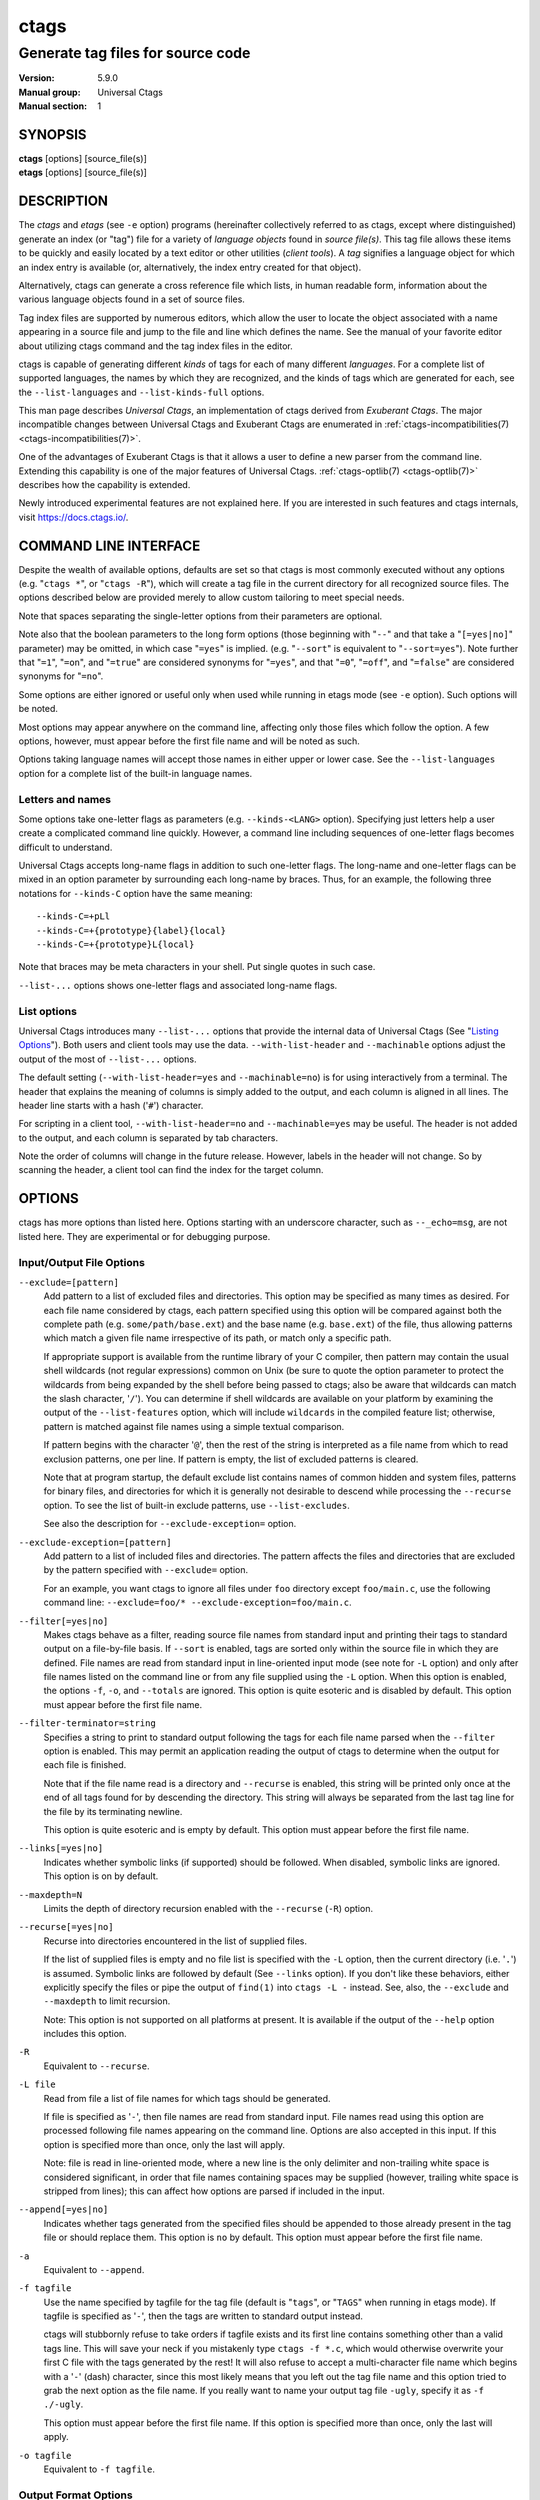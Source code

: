 .. _ctags(1):

==============================================================
ctags
==============================================================
--------------------------------------------------------------
Generate tag files for source code
--------------------------------------------------------------
:Version: 5.9.0
:Manual group: Universal Ctags
:Manual section: 1

SYNOPSIS
--------
|	**ctags** [options] [source_file(s)]
|	**etags** [options] [source_file(s)]


DESCRIPTION
-----------

The *ctags* and *etags* (see ``-e`` option) programs
(hereinafter collectively referred to as ctags,
except where distinguished) generate an index (or "tag") file for a
variety of *language objects* found in *source file(s)*. This tag file allows
these items to be quickly and easily located by a text editor or other
utilities (*client tools*). A *tag* signifies a language object for which an index entry is
available (or, alternatively, the index entry created for that object).

Alternatively, ctags can generate a cross reference
file which lists, in human readable form, information about the various
language objects found in a set of source files.

Tag index files are supported by numerous editors, which allow the user to
locate the object associated with a name appearing in a source file and
jump to the file and line which defines the name. See the manual of your
favorite editor about utilizing ctags command and
the tag index files in the editor.

ctags is capable of generating different *kinds* of tags
for each of many different *languages*. For a complete list of supported
languages, the names by which they are recognized, and the kinds of tags
which are generated for each, see the ``--list-languages`` and ``--list-kinds-full``
options.

This man page describes *Universal Ctags*, an implementation of ctags
derived from *Exuberant Ctags*. The major incompatible changes between
Universal Ctags and Exuberant Ctags are enumerated in
:ref:`ctags-incompatibilities(7) <ctags-incompatibilities(7)>`.

One of the advantages of Exuberant Ctags is that it allows a user to
define a new parser from the command line. Extending this capability is one
of the major features of Universal Ctags. :ref:`ctags-optlib(7) <ctags-optlib(7)>`
describes how the capability is extended.

Newly introduced experimental features are not explained here. If you
are interested in such features and ctags internals,
visit https://docs.ctags.io/.


COMMAND LINE INTERFACE
----------------------

Despite the wealth of available options, defaults are set so that
ctags is most commonly executed without any options (e.g.
"``ctags *``", or "``ctags -R``"), which will
create a tag file in the current directory for all recognized source
files. The options described below are provided merely to allow custom
tailoring to meet special needs.

Note that spaces separating the single-letter options from their parameters
are optional.

Note also that the boolean parameters to the long form options (those
beginning with "``--``" and that take a "``[=yes|no]``" parameter) may be omitted,
in which case "``=yes``" is implied. (e.g. "``--sort``" is equivalent to "``--sort=yes``").
Note further that "``=1``", "``=on``", and "``=true``" are considered synonyms for "``=yes``",
and that "``=0``", "``=off``", and "``=false``" are considered synonyms for "``=no``".

Some options are either ignored or useful only when used while running in
etags mode (see ``-e`` option). Such options will be noted.

Most options may appear anywhere on the command line, affecting only those
files which follow the option. A few options, however, must appear
before the first file name and will be noted as such.

Options taking language names will accept those names in either upper or
lower case. See the ``--list-languages`` option for a complete list of the
built-in language names.


Letters and names
~~~~~~~~~~~~~~~~~

Some options take one-letter flags as parameters (e.g. ``--kinds-<LANG>`` option).
Specifying just letters help a user create a complicated command line
quickly.  However, a command line including sequences of one-letter flags
becomes difficult to understand.

Universal Ctags accepts long-name flags in
addition to such one-letter flags. The long-name and one-letter flags can be mixed in an
option parameter by surrounding each long-name by braces. Thus, for an
example, the following three notations for ``--kinds-C`` option have
the same meaning::

	--kinds-C=+pLl
	--kinds-C=+{prototype}{label}{local}
	--kinds-C=+{prototype}L{local}

Note that braces may be meta characters in your shell. Put
single quotes in such case.

``--list-...`` options shows one-letter flags and associated long-name flags.


List options
~~~~~~~~~~~~

Universal Ctags introduces many ``--list-...`` options that provide
the internal data of Universal Ctags (See "`Listing Options`_"). Both users and client tools may
use the data. ``--with-list-header`` and ``--machinable`` options
adjust the output of the most of ``--list-...`` options.

The default setting (``--with-list-header=yes`` and ``--machinable=no``)
is for using interactively from a terminal. The header that explains
the meaning of columns is simply added to the output, and each column is
aligned in all lines. The header line starts with a hash ('``#``') character.

For scripting in a client tool, ``--with-list-header=no`` and
``--machinable=yes`` may be useful. The header is not added to the
output, and each column is separated by tab characters.

Note the order of columns will change in the future release.
However, labels in the header will not change. So by scanning
the header, a client tool can find the index for the target
column.

.. options that should be explained and revised here
   ``--list-features``    (done)
   ``--machinable``       (done)
   ``--with-list-header`` (done)


OPTIONS
------------
ctags has more options than listed here.
Options starting with an underscore character, such as ``--_echo=msg``,
are not listed here. They are experimental or for debugging purpose.

.. _option_input_output_file:

Input/Output File Options
~~~~~~~~~~~~~~~~~~~~~~~~~~~~~~~~~
``--exclude=[pattern]``
	Add pattern to a list of excluded files and directories. This option may
	be specified as many times as desired. For each file name considered
	by ctags, each pattern specified using this option
	will be compared against both the complete path (e.g.
	``some/path/base.ext``) and the base name (e.g. ``base.ext``) of the file, thus
	allowing patterns which match a given file name irrespective of its
	path, or match only a specific path.

	If appropriate support is available
	from the runtime library of your C compiler, then pattern may
	contain the usual shell wildcards (not regular expressions) common on
	Unix (be sure to quote the option parameter to protect the wildcards from
	being expanded by the shell before being passed to ctags;
	also be aware that wildcards can match the slash character, '``/``').
	You can determine if shell wildcards are available on your platform by
	examining the output of the ``--list-features`` option, which will include
	``wildcards`` in the compiled feature list; otherwise, pattern is matched
	against file names using a simple textual comparison.

	If pattern begins with the character '``@``', then the rest of the string
	is interpreted as a file name from which to read exclusion patterns,
	one per line. If pattern is empty, the list of excluded patterns is
	cleared.

	Note that at program startup, the default exclude list contains names of
	common hidden and system files, patterns for binary files, and directories
	for which it is generally not desirable to descend while processing the
	``--recurse`` option. To see the list of built-in exclude patterns, use
	``--list-excludes``.

	See also the description for ``--exclude-exception=`` option.

``--exclude-exception=[pattern]``
	Add pattern to a list of included files and directories. The pattern
	affects the files and directories that are excluded by the pattern
	specified with ``--exclude=`` option.

	For an example, you want ctags to ignore all files
	under ``foo`` directory except ``foo/main.c``, use the following command
	line: ``--exclude=foo/* --exclude-exception=foo/main.c``.

``--filter[=yes|no]``
	Makes ctags behave as a filter, reading source
	file names from standard input and printing their tags to standard
	output on a file-by-file basis. If ``--sort`` is enabled, tags are sorted
	only within the source file in which they are defined. File names are
	read from standard input in line-oriented input mode (see note for ``-L``
	option) and only after file names listed on the command line or from
	any file supplied using the ``-L`` option. When this option is enabled,
	the options ``-f``, ``-o``, and ``--totals`` are ignored. This option is quite
	esoteric and is disabled by default. This option must appear before
	the first file name.

``--filter-terminator=string``
	Specifies a string to print to standard output following the tags for
	each file name parsed when the ``--filter`` option is enabled. This may
	permit an application reading the output of ctags
	to determine when the output for each file is finished.

	Note that if the
	file name read is a directory and ``--recurse`` is enabled, this string will
	be printed only once at the end of all tags found for by descending
	the directory. This string will always be separated from the last tag
	line for the file by its terminating newline.

	This option is quite
	esoteric and is empty by default. This option must appear before
	the first file name.

``--links[=yes|no]``
	Indicates whether symbolic links (if supported) should be followed.
	When disabled, symbolic links are ignored. This option is on by default.

``--maxdepth=N``
	Limits the depth of directory recursion enabled with the ``--recurse``
	(``-R``) option.

``--recurse[=yes|no]``
	Recurse into directories encountered in the list of supplied files.

	If the list of supplied files is empty and no file list is specified with
	the ``-L`` option, then the current directory (i.e. '``.``') is assumed.
	Symbolic links are followed by default (See ``--links`` option). If you don't like these behaviors, either
	explicitly specify the files or pipe the output of ``find(1)`` into
	``ctags -L -`` instead. See, also, the ``--exclude`` and
	``--maxdepth`` to limit recursion.

	Note: This option is not supported on
	all platforms at present. It is available if the output of the ``--help``
	option includes this option.

.. TODO(code): --list-features option should support this.

``-R``
	Equivalent to ``--recurse``.

``-L file``
	Read from file a list of file names for which tags should be generated.

	If file is specified as '``-``', then file names are read from standard
	input. File names read using this option are processed following file
	names appearing on the command line. Options are also accepted in this
	input. If this option is specified more than once, only the last will
	apply.

	Note: file is read in line-oriented mode, where a new line is
	the only delimiter and non-trailing white space is considered significant,
	in order that file names containing spaces may be supplied
	(however, trailing white space is stripped from lines); this can affect
	how options are parsed if included in the input.

``--append[=yes|no]``
	Indicates whether tags generated from the specified files should be
	appended to those already present in the tag file or should replace them.
	This option is ``no`` by default. This option must appear before the
	first file name.

``-a``
	Equivalent to ``--append``.

``-f tagfile``
	Use the name specified by tagfile for the tag file (default is "``tags``",
	or "``TAGS``" when running in etags mode). If tagfile is specified as '``-``',
	then the tags are written to standard output instead.

	ctags
	will stubbornly refuse to take orders if tagfile exists and
	its first line contains something other than a valid tags line. This
	will save your neck if you mistakenly type ``ctags -f
	*.c``, which would otherwise overwrite your first C file with the tags
	generated by the rest! It will also refuse to accept a multi-character
	file name which begins with a '``-``' (dash) character, since this most
	likely means that you left out the tag file name and this option tried to
	grab the next option as the file name. If you really want to name your
	output tag file ``-ugly``, specify it as ``-f ./-ugly``.

	This option must
	appear before the first file name. If this option is specified more
	than once, only the last will apply.

``-o tagfile``
	Equivalent to ``-f tagfile``.

.. _option_output_format:

Output Format Options
~~~~~~~~~~~~~~~~~~~~~~~~~~~~~~~~~
``--format=level``
	Change the format of the output tag file. Currently the only valid
	values for level are 1 or 2. Level 1 specifies the original tag file
	format and level 2 specifies a new extended format containing extension
	fields (but in a manner which retains backward-compatibility with
	original ``vi(1)`` implementations). The default level is 2. This option
	must appear before the first file name. [Ignored in etags mode]

``--output-format=u-ctags|e-ctags|etags|xref|json``
	Specify the output format. The default is ``u-ctags``.
	See :ref:`tags(5) <tags(5)>` for ``u-ctags`` and ``e-ctags``.
	See ``-e`` for ``etags``, and ``-x`` for ``xref``.
	``json`` is experimental format, and available only if
	the ctags executable is built with ``libjansson``.
	This option must appear before the first file name.

.. TODO: convert output-json.rst to ctags-json-output.1.rst (ctags-json-output(1)).
   and add a link to it here.

``-e``
	Same as ``--output-format=etags``.
	Enable etags mode, which will create a tag file for use with the Emacs
	editor. Alternatively, if ctags is invoked by a
	name containing the string "etags" (either by renaming,
	or creating a link to, the executable), etags mode will be enabled.
	This option must appear before the first file name.

``-x``
	Same as ``--output-format=xref``.
	Print a tabular, human-readable cross reference (xref) file to standard
	output instead of generating a tag file. The information contained in
	the output includes: the tag name; the kind of tag; the line number,
	file name, and source line (with extra white space condensed) of the
	file which defines the tag. No tag file is written and all options
	affecting tag file output will be ignored.

	Example applications for this
	feature are generating a listing of all functions located in a source
	file (e.g. ``ctags -x --kinds-c=f file``), or generating
	a list of all externally visible global variables located in a source
	file (e.g. ``ctags -x --kinds-c=v --extras=-F file``).
	This option must appear before the first file name.

``--sort[=yes|no|foldcase]``
	Indicates whether the tag file should be sorted on the tag name
	(default is yes). Note that the original ``vi(1)`` required sorted tags.
	The foldcase value specifies case insensitive (or case-folded) sorting.
	Fast binary searches of tag files sorted with case-folding will require
	special support from tools using tag files, such as that found in the
	ctags readtags library, or Vim version 6.2 or higher
	(using ``set ignorecase``). This option must appear before the first file
	name. [Ignored in etags mode]

``-u``
	Equivalent to ``--sort=no`` (i.e. "unsorted").

``--etags-include=file``
	Include a reference to file in the tag file. This option may be specified
	as many times as desired. This supports Emacs' capability to use a
	tag file which "includes" other tag files. [Available only in etags mode]

``--input-encoding=encoding``
	Specifies the encoding of the input files.
	If this option is specified, Universal Ctags converts the input from this
	encoding to the encoding specified by ``--output-encoding=encoding``.

``--input-encoding-<LANG>=encoding``
	Specifies a specific input encoding for *<LANG>*. It overrides the global
	default value given with ``--input-encoding``.

``--output-encoding=encoding``
	Specifies the encoding of the tags file.
	Universal Ctags converts the encoding of input files from the encoding
	specified by ``--input-encoding=encoding`` to this encoding.

	In addition ``encoding`` is specified at the top the tags file as the
	value for the ``TAG_FILE_ENCODING`` pseudo-tag. The default value of
	``encoding`` is ``UTF-8``.

.. _option_lang_mapping:

Language Selection and Mapping Options
~~~~~~~~~~~~~~~~~~~~~~~~~~~~~~~~~~~~~~
``--language-force=language|auto``
	By default, ctags automatically selects the language
	of a source file, ignoring those files whose language cannot be
	determined (see "`Determining file language`_"). This option forces the specified
	*language* (case-insensitive; either built-in or user-defined) to be used
	for every supplied file instead of automatically selecting the language
	based upon its extension. In addition, the special value ``auto`` indicates
	that the language should be automatically selected (which effectively
	disables this option).

``--languages=[+|-]list|all``
	Specifies the languages for which tag generation is enabled, with *list*
	containing a comma-separated list of language names (case-insensitive;
	either built-in or user-defined). If the first language of *list* is not
	preceded by either a '``+``' or '``-``', the current list (the current settings
	of enabled/disabled languages managed in ctags internally)
	will be cleared before adding or removing the languages in *list*. Until a '``-``' is
	encountered, each language in the *list* will be added to the current list.
	As either the '``+``' or '``-``' is encountered in the *list*, the languages
	following it are added or removed from the current list, respectively.
	Thus, it becomes simple to replace the current list with a new one, or
	to add or remove languages from the current list.

	The actual list of
	files for which tags will be generated depends upon the language
	extension mapping in effect (see the ``--langmap`` option). Note that the most of all
	languages, including user-defined languages, are enabled unless explicitly
	disabled using this option. Language names included in list may be any
	built-in language or one previously defined with ``--langdef``. The default
	is ``all``, which is also accepted as a valid argument. See the
	``--list-languages`` option for a list of the all (built-in and user-defined)
	language names.

	Note ``--languages=`` option works cumulative way; the option can be
	specified with different arguments multiple times in a command line.

``--alias-<LANG>=[+|-]aliasPattern``
	Adds ('``+``') or removes ('``-``') an alias pattern to a language specified
	with *<LANG>*. ctags refers to the alias pattern in
	"`Determining file language`_" stage.

	The parameter ``aliasPattern`` is not a list. Use this option multiple
	times in a command line to add or remove multiple alias
	patterns.

	To restore the default language aliases, specify ``default`` as the
	parameter aliasPattern. Using ``all`` for *<LANG>* has meaning in
	following two cases:

	``--alias-all=``
		This clears aliases setting of all languages.

	``--alias-all=default``
		This restores the default languages aliases for all languages.

``--guess-language-eagerly``
	Looks into the file contents for heuristically guessing the proper language parser.
	See "`Determining file language`_".

``-G``
	Equivalent to ``--guess-language-eagerly``.

``--langmap=map[,map[...]]``
	Controls how file names are mapped to languages (see the ``--list-maps``
	option). Each comma-separated *map* consists of the language name (either
	a built-in or user-defined language), a colon, and a list of *file
	extensions* and/or *file name patterns*. A file extension is specified by
	preceding the extension with a period (e.g. ``.c``). A file name pattern
	is specified by enclosing the pattern in parentheses (e.g.
	``([Mm]akefile)``).

	If appropriate support is available from the runtime
	library of your C compiler, then the file name pattern may contain the usual
	shell wildcards common on Unix (be sure to quote the option parameter to
	protect the wildcards from being expanded by the shell before being
	passed to ctags). You can determine if shell wildcards
	are available on your platform by examining the output of the
	``--list-features`` option, which will include ``wildcards`` in the compiled
	feature list; otherwise, the file name patterns are matched against
	file names using a simple textual comparison.

	When mapping a file extension with ``--langmap`` option,
	it will first be unmapped from any other languages. (``--map-<LANG>``
	option provides more fine-grained control.)

	If the first character in a map is a plus sign ('``+``'), then the extensions and
	file name patterns in that map will be appended to the current map
	for that language; otherwise, the map will replace the current map.
	For example, to specify that only files with extensions of ``.c`` and ``.x`` are
	to be treated as C language files, use ``--langmap=c:.c.x``; to also add
	files with extensions of ``.j`` as Java language files, specify
	``--langmap=c:.c.x,java:+.j``. To map makefiles (e.g. files named either
	``Makefile``, ``makefile``, or having the extension ``.mak``) to a language
	called ``make``, specify ``--langmap=make:([Mm]akefile).mak``. To map files
	having no extension, specify a period not followed by a non-period
	character (e.g. '``.``', ``..x``, ``.x.``).

	To clear the mapping for a
	particular language (thus inhibiting automatic generation of tags for
	that language), specify an empty extension list (e.g. ``--langmap=fortran:``).
	To restore the default language mappings for a particular language,
	supply the keyword ``default`` for the mapping. To specify restore the
	default language mappings for all languages, specify ``--langmap=default``.

	Note that file name patterns are tested before file extensions when inferring
	the language of a file. This order of Universal Ctags is different from
	Exuberant Ctags. See :ref:`ctags-incompatibilities(7) <ctags-incompatibilities(7)>` for the background of
	this incompatible change.

``--map-<LANG>=[+|-]extension|pattern``
	This option provides the way to control mapping(s) of file names to
	languages in a more fine-grained way than ``--langmap`` option.

	In ctags, more than one language can map to a
	file name pattern or file extension (*N:1 map*). Alternatively,
	``--langmap`` option handle only *1:1 map*, only one language
	mapping to one file name pattern or file extension.  A typical N:1
	map is seen in C++ and ObjectiveC language; both languages have
	a map to ``.h`` as a file extension.

	A file extension is specified by preceding the extension with a period (e.g. ``.c``).
	A file name pattern is specified by enclosing the pattern in parentheses (e.g.
	``([Mm]akefile)``). A prefixed plus ('``+``') sign is for adding, and
	minus ('``-``') is for removing. No prefix means replacing the map of *<LANG>*.

	Unlike ``--langmap``, *extension* (or *pattern*) is not a list.
	``--map-<LANG>`` takes one *extension* (or *pattern*). However,
	the option can be specified with different arguments multiple times
	in a command line.

.. _option_tags_file_contents:

Tags File Contents Options
~~~~~~~~~~~~~~~~~~~~~~~~~~~~~~~~~
See "`TAG ENTRIES`_" about fields, kinds, roles, and extras.

``--excmd=type``
	Determines the type of ``EX`` command used to locate tags in the source
	file. [Ignored in etags mode]

	The valid values for *type* (either the entire word or the first letter
	is accepted) are:

	``number``
		Use only line numbers in the tag file for locating tags. This has
		four advantages:

		1.	Significantly reduces the size of the resulting tag file.
		2.	Eliminates failures to find tags because the line defining the
			tag has changed, causing the pattern match to fail (note that
			some editors, such as ``vim``, are able to recover in many such
			instances).
		3.	Eliminates finding identical matching, but incorrect, source
			lines (see "`BUGS`_").
		4.	Retains separate entries in the tag file for lines which are
			identical in content. In pattern mode, duplicate entries are
			dropped because the search patterns they generate are identical,
			making the duplicate entries useless.

		However, this option has one significant drawback: changes to the
		source files can cause the line numbers recorded in the tag file
		to no longer correspond to the lines in the source file, causing
		jumps to some tags to miss the target definition by one or more
		lines. Basically, this option is best used when the source code
		to which it is applied is not subject to change. Selecting this
		option type causes the following options to be ignored: ``-B``, ``-F``.

		``number`` type is ignored in Xref and JSON output formats. Use
		``--_xformat="...%n"`` for Xref output format, or ``--fields=+n-P`` for
		JSON output format.

		.. NOTE: #2792

	``pattern``
		Use only search patterns for all tags, rather than the line numbers
		usually used for macro definitions. This has the advantage of
		not referencing obsolete line numbers when lines have been added or
		removed since the tag file was generated.

	``mixed``
		In this mode, patterns are generally used with a few exceptions.
		For C, line numbers are used for macro definition tags. For Fortran, line numbers
		are used for common blocks because their corresponding source lines
		are generally identical, making pattern searches useless
		for finding all matches.

		This was the default format generated by the original ctags and is,
		therefore, retained as the default for this option.

	``combine``
		Concatenate the line number and pattern with a semicolon in between.

``-n``
	Equivalent to ``--excmd=number``.

``-N``
	Equivalent to ``--excmd=pattern``.

``--extras=[+|-]flags|*``
	Specifies whether to include extra tag entries for certain kinds of
	information. See also "`Extras`_" subsection to know what are extras.

	The parameter flags is a set of one-letter flags (and/or long-name flags), each
	representing one kind of extra tag entry to include in the tag file.
	If flags is preceded by either the '``+``' or '``-``' character, the effect of
	each flag is added to, or removed from, those currently enabled;
	otherwise the flags replace any current settings. All entries are
	included  if '``*``' is given.

	This ``--extras=`` option is for controlling extras common in all
	languages (or language-independent extras).  Universal Ctags also
	supports language-specific extras. (See "`Language-specific fields and
	extras`_" about the concept). Use ``--extras-<LANG>=`` option for
	controlling them.

``--extras-<LANG>=[+|-]flags|*``
	Specifies whether to include extra tag entries for certain kinds of
	information for language *<LANG>*. Universal Ctags
	introduces language-specific extras. See "`Language-specific fields and
	extras`_" about the concept. This option is for controlling them.

	Specifies ``all`` as *<LANG>* to apply the parameter flags to all
	languages; all extras are enabled with specifying '``*``' as the
	parameter flags. If specifying nothing as the parameter flags
	(``--extras-all=``), all extras are disabled. These two combinations
	are useful for testing.

	Check the output of the ``--list-extras=<LANG>`` option for the
	extras of specific language *<LANG>*.

``--extra=[+|-]flags|*``
	Equivalent to ``--extras=[+|-]flags|*``, which was introduced to
	make the option naming convention align to the other options
	like ``--kinds-<LANG>=`` and ``--fields=``.

	This option is kept for backward-compatibility with Exuberant Ctags.

``--fields=[+|-]flags|*``
	Specifies which available extension fields are to be included in
	the tag entries (see "`TAG FILE FORMAT`_" section, and "`Extension fields`_"
	subsection, for more information).

	The parameter ``flags`` is a set of one-letter or long-name flags,
	each representing one type of extension field to include.
	Each flag or group of flags may be preceded by either '``+``' to add it
	to the default set, or '``-``' to exclude it. In the absence of any
	preceding '``+``' or '``-``' sign, only those fields explicitly listed in flags
	will be included in the output (i.e. overriding the default set). All
	fields are included if '``*``' is given. This option is ignored if the
	option ``--format=1`` (legacy tag file format) has been specified.

	This ``--fields=`` option is for controlling fields common in all
	languages (or language-independent fields).  Universal Ctags also
	supports language-specific fields. (See "`Language-specific fields and
	extras`_" about the concept). Use ``--fields-<LANG>=`` option for
	controlling them.

	.. TODO: Confirm the description above is correct.

``--fields-<LANG>=[+|-]flags|*``
	Specifies which language-specific fields are to be included in
	the entries of the tag file. Universal Ctags
	supports language-specific fields. (See "`Language-specific fields and
	extras`_" about the concept). This option is for controlling them.

	Specify ``all`` as *<LANG>* to apply the parameter ``flags`` to all
	languages; all fields are enabled with specifying '``*``' as the
	parameter flags. If specifying nothing as the parameter ``flags``
	(i.e. ``--fields-all=``), all fields are disabled. These two combinations
	are useful for testing.

``--kinds-<LANG>=[+|-]kinds|*``
	Specifies a list of language-specific kinds of tags (or kinds) to
	include in the output file for a particular language, where *<LANG>* is
	case-insensitive and is one of the built-in language names (see the
	``--list-languages`` option for a complete list). The parameter ``kinds`` is a group
	of one-letter or long-name flags designating kinds of tags (particular to the language)
	to either include or exclude from the output. The specific sets of
	flags recognized for each language, their meanings and defaults may be
	list using the ``--list-kinds-full`` option. Each letter or group of letters
	may be preceded by either '``+``' to add it to, or '``-``' to remove it from,
	the default set. In the absence of any preceding '``+``' or '``-``' sign, only
	those kinds explicitly listed in kinds will be included in the output
	(i.e. overriding the default for the specified language).

	Specify '``*``' as the parameter to include all kinds implemented
	in *<LANG>* in the output. Furthermore if ``all`` is given as *<LANG>*,
	specification of the parameter ``kinds`` affects all languages defined
	in ctags. Giving ``all`` makes sense only when '``*``' or
	'``F``' is given as the parameter ``kinds``.

	As an example for the C language, in order to add prototypes and
	external variable declarations to the default set of tag kinds,
	but exclude macros, use ``--kinds-c=+px-d``; to include only tags for
	functions, use ``--kinds-c=f``.

	Some kinds of C and C++ languages are synchronized; enabling
	(or disabling) a kind in one language enables the kind having
	the same one-letter and long-name in the other language. See also the
	description of ``MASTER`` column of ``--list-kinds-full``.

``--<LANG>-kinds=[+|-]kinds|*``
	This option is obsolete. Use ``--kinds-<LANG>=...`` instead.

..	COMMENT:
	``--param-<LANG>:name=argument`` is moved to "Language Specific Options"

``--pattern-length-limit=N``
	Truncate patterns of tag entries after '``N``' characters. Disable by setting to 0
	(default is 96).

	An input source file with long lines and multiple tag matches per
	line can generate an excessively large tags file with an
	unconstrained pattern length. For example, running ctags on a
	minified JavaScript source file often exhibits this behavior.

	The truncation avoids cutting in the middle of a UTF-8 code point
	spanning multiple bytes to prevent writing invalid byte sequences from
	valid input files. This handling allows for an extra 3 bytes above the
	configured limit in the worse case of a 4 byte code point starting
	right before the limit. Please also note that this handling is fairly
	naive and fast, and although it is resistant against any input, it
	requires a valid input to work properly; it is not guaranteed to work
	as the user expects when dealing with partially invalid UTF-8 input.
	This also partially affect non-UTF-8 input, if the byte sequence at
	the truncation length looks like a multibyte UTF-8 sequence. This
	should however be rare, and in the worse case will lead to including
	up to an extra 3 bytes above the limit.

``--pseudo-tags=[+|-]ptag|*``
	Enable/disable emitting pseudo-tag named ``ptag``.
	If '``*``' is given, enable emitting all pseudo-tags.

``--put-field-prefix``
	Put ``UCTAGS`` as prefix for the name of fields newly introduced in
	Universal Ctags.

	Some fields are newly introduced in Universal Ctags and more will
	be introduced in the future. Other tags generators may also
	introduce their specific fields.

	In such a situation, there is a concern about conflicting field
	names; mixing tags files generated by multiple tags generators
	including Universal Ctags is difficult. This option provides a
	workaround for such station.

	.. code-block:: console

		$ ctags --fields='{line}{end}' -o - hello.c
		main	hello.c	/^main(int argc, char **argv)$/;"	f	line:3	end:6
		$ ctags --put-field-prefix --fields='{line}{end}' -o - hello.c
		main	hello.c	/^main(int argc, char **argv)$/;"	f	line:3	UCTAGSend:6

	In the above example, the prefix is put to ``end`` field which is
	newly introduced in Universal Ctags.

``--roles-<LANG>.<KIND>=[+|-]roles|*``
	Specifies a list of kind-specific roles of tags to include in the
	output file for a particular language.
	*<KIND>* specifies the kind where the ``roles`` are defined.
	*<LANG>* specifies the language where the kind is defined.
	Each role in ``roles`` must be surrounded by braces (e.g. ``{system}``
	for a role named "system").

	Like ``--kinds-<LANG>`` option, '``+``' is for adding the role to the
	list, and '``-``' is for removing from the list. '``*``' is for including
	all roles of the kind to the list. 	The option with no argument
	makes the list empty.

	Both a one-letter flag or a long name flag surrounded by braces are
	acceptable for specifying a kind (e.g. ``--roles-C.h=+{system}{local}``
	or ``--roles-C.{header}=+{system}{local}``).  '``*``' can be used for *<KIND>*
	only for adding/removing all roles of all kinds in a language to/from
	the list (e.g.  ``--roles-C.*=*`` or ``--roles-C.*=``).

	``all`` can be used for *<LANG>* only for adding/removing all roles of
	all kinds in all languages to/from the list
	(e.g.  ``--roles-all.*=*`` or ``--roles-all.*=``).

``--tag-relative[=yes|no|always|never]``
	Specifies how the file paths recorded in the tag file.
	This option must appear before the
	first file name. The default is ``yes`` when running in etags mode (see
	the ``-e`` option), ``no`` otherwise.

	``yes``
		indicates that the file paths recorded in the tag file should be
		*relative to the directory containing the tag file*
		unless the files supplied on the command line
		are specified with absolute paths.

	``no``
		indicates that the file paths recorded in the tag file should be
		*relative to the current directory*
		unless the files supplied on the command line
		are specified with absolute paths.

	``always``
		indicates the recorded file paths should be relative
		even if source file names are passed in with absolute paths.

	``never``
		indicates the recorded file paths should be absolute
		even if source file names are passed in with relative paths.

``--use-slash-as-filename-separator[=yes|no]``
	Uses slash ('``/``') character as filename separators instead of backslash
	('``\``') character when printing ``input:`` field.
	This option is available on MSWindows only.
	The default is ``yes`` for the default "u-ctags" output format, and
	``no`` for the other formats.

``-B``
	Use backward searching patterns (e.g. ``?pattern?``). [Ignored in etags mode]

``-F``
	Use forward searching patterns (e.g. ``/pattern/``) (default). [Ignored
	in etags mode]

Option File Options
~~~~~~~~~~~~~~~~~~~~~~~~~~~~~~~~~
.. TODO: merge some of description in option-file.rst into FILE or a dedicated
	section

``--options=pathname``
	Read additional options from file or directory.

	ctags searches ``pathname`` in the optlib path list
	first. If ctags cannot find a file or directory
	in the list, ctags reads a file or directory
	at the specified ``pathname``.

	If a file is specified, it should contain one option per line. If
	a directory is specified, files suffixed with ``.ctags`` under it
	are read in alphabetical order.

	As a special case, if ``--options=NONE`` is specified as the first
	option on the command line, preloading is disabled; the option
	will disable the automatic reading of any configuration options
	from either a file or the environment variable (see "`FILES`_").

``--options-maybe=pathname``
	Same as ``--options`` but doesn't cause an error if file
	(or directory) specified with ``pathname`` doesn't exist.

``--optlib-dir=[+]directory``
	Add an optlib ``directory`` to or reset the optlib path list.
	By default, the optlib path list is empty.

optlib Options
~~~~~~~~~~~~~~~~~~~~~~~~~~~~~~~~~
See :ref:`ctags-optlib(7) <ctags-optlib(7)>` for details of each option.

``--kinddef-<LANG>=letter,name,description``
	Define a kind for *<LANG>*.
	Don't be confused this with ``--kinds-<LANG>``.

``--langdef=name``
	Defines a new user-defined language, ``name``, to be parsed with regular
	expressions.

``--mline-regex-<LANG>=/line_pattern/name_pattern/[flags]``
	Define multi-line regular expression for locating tags in specific language.

``--regex-<LANG>=/regexp/replacement/[kind-spec/][flags]``
	Define single-line regular expression for locating tags in specific language.

.. _option_lang_specific:

Language Specific Options
~~~~~~~~~~~~~~~~~~~~~~~~~~~~~~~~~
``--if0[=yes|no]``
	Indicates a preference as to whether code within an ``#if 0`` branch of a
	preprocessor conditional should be examined for non-macro tags (macro
	tags are always included). Because the intent of this construct is to
	disable code, the default value of this option is ``no`` (disabled).

	Note that this
	indicates a preference only and does not guarantee skipping code within
	an ``#if 0`` branch, since the fall-back algorithm used to generate
	tags when preprocessor conditionals are too complex follows all branches
	of a conditional.

``--line-directives[=yes|no]``
	Specifies whether ``#line`` directives should be recognized. These are
	present in the output of a preprocessor and contain the line number, and
	possibly the file name, of the original source file(s) from which the
	preprocessor output file was generated. This option is off by default.

	When enabled, this option will
	cause ctags to generate tag entries marked with the
	file names and line numbers of their locations original source file(s),
	instead of their actual locations in the preprocessor output. The actual
	file names placed into the tag file will have the same leading path
	components as the preprocessor output file, since it is assumed that
	the original source files are located relative to the preprocessor
	output file (unless, of course, the ``#line`` directive specifies an
	absolute path).

	Note: This option is generally
	only useful when used together with the ``--excmd=number`` (``-n``) option.
	Also, you may have to use either the ``--langmap`` or ``--language-force`` option
	if the extension of the preprocessor output file is not known to
	ctags.

``-D macro=definition``
	Defines a C preprocessor macro. This emulates the behavior of the
	corresponding gcc option. All types of macros are supported,
	including the ones with parameters and variable arguments.
	Stringification, token pasting and recursive macro expansion are also
	supported.
	This extends the function provided by ``-I`` option.

``-h list``
	Specifies a list of file extensions, separated by periods, which are
	to be interpreted as include (or header) files. To indicate files having
	no extension, use a period not followed by a non-period character
	(e.g. '``.``', ``..x``, ``.x.``).

	This option only affects how the scoping of
	particular kinds of tags are interpreted (i.e. whether or not they are
	considered as globally visible or visible only within the file in which
	they are defined); it does not map the extension to any particular
	language. Any tag which is located in a non-include file and cannot be
	seen (e.g. linked to) from another file is considered to have file-limited
	(e.g. static) scope. No kind of tag appearing in an include file
	will be considered to have file-limited scope.

	If the first character in the list is '``+``', then the extensions in the list will be
	appended to the current list; otherwise, the list will replace the
	current list. See, also, the ``F/fileScope`` flag of ``--extras`` option.

	The default list is
	``.h.H.hh.hpp.hxx.h++.inc.def``. To restore the default list, specify ``-h``
	default.

	Note that if an extension supplied to this option is not
	already mapped to a particular language (see "`Determining file language`_", above),
	you will also need to use either the ``--langmap`` or ``--language-force`` option.

``-I identifier-list``
	Specifies a list of identifiers which are to be specially handled while
	parsing C and C++ source files. This option is specifically provided
	to handle special cases arising through the use of preprocessor macros.
	When the identifiers listed are simple identifiers, these identifiers
	will be ignored during parsing of the source files.

	If an identifier is
	suffixed with a '``+``' character, ctags will also
	ignore any parenthesis-enclosed argument list which may immediately
	follow the identifier in the source files.

	If two identifiers are
	separated with the '``=``' character, the first identifiers is replaced by
	the second identifiers for parsing purposes. The list of identifiers may
	be supplied directly on the command line or read in from a separate file.

	If the first character of identifier-list is '``@``', '``.``' or a pathname
	separator ('``/``' or '``\``'), or the first two characters specify a drive
	letter (e.g. ``C:``), the parameter identifier-list will be interpreted as
	a filename from which to read a list of identifiers, one per input line.

	Otherwise, identifier-list is a list of identifiers (or identifier
	pairs) to be specially handled, each delimited by either a comma or
	by white space (in which case the list should be quoted to keep the
	entire list as one command line argument).

	Multiple ``-I`` options may be
	supplied. To clear the list of ignore identifiers, supply a single
	dash ('``-``') for identifier-list.

	This feature is useful when preprocessor macros are used in such a way
	that they cause syntactic confusion due to their presence. Indeed,
	this is the best way of working around a number of problems caused by
	the presence of syntax-busting macros in source files (see "`CAVEATS`_").
	Some examples will illustrate this point.

	.. code-block:: C

		int foo ARGDECL4(void *, ptr, long int, nbytes)

	In the above example, the macro ``ARGDECL4`` would be mistakenly
	interpreted to be the name of the function instead of the correct name
	of ``foo``. Specifying ``-I ARGDECL4`` results in the correct behavior.

	.. code-block:: C

		/* creates an RCS version string in module */
		MODULE_VERSION("$Revision$")

	In the above example the macro invocation looks too much like a function
	definition because it is not followed by a semicolon (indeed, it
	could even be followed by a global variable definition that would look
	much like a K&R style function parameter declaration). In fact, this
	seeming function definition could possibly even cause the rest of the
	file to be skipped over while trying to complete the definition.
	Specifying ``-I MODULE_VERSION+`` would avoid such a problem.

	.. code-block:: C

		CLASS Example {
			// your content here
		};

	The example above uses ``CLASS`` as a preprocessor macro which expands to
	something different for each platform. For instance ``CLASS`` may be
	defined as ``class __declspec(dllexport)`` on Win32 platforms and simply
	``class`` on UNIX. Normally, the absence of the C++ keyword ``class``
	would cause the source file to be incorrectly parsed. Correct behavior
	can be restored by specifying ``-I CLASS=class``.

``--param-<LANG>:name=argument``
	Set *<LANG>* specific parameter. Available parameters can be listed with
	``--list-params``.

	.. TODO: add description of "parameter".

Listing Options
~~~~~~~~~~~~~~~~~~~~~~~~~~~~~~~~~
``--list-aliases[=language|all]``
	Lists the aliases for either the specified ``language`` or ``all``
	languages, and then exits.
	``all`` is used as default value if the option argument is omitted.
	The aliases are used when heuristically testing a language parser for a
	source file.

``--list-excludes``
	Lists the current exclusion patterns used to exclude files.

``--list-extras[=language|all]``
	Lists the extras recognized for either the specified *language* or
	*all* languages. See "`Extras`_" subsection to know what are extras.
	``all`` is used as default value if the option argument is omitted.

	An extra can be enabled or disabled with ``--extras=`` for common
	extras in all languages, or ``--extras-<LANG>=`` for the specified
	language.  These option takes one-letter flag or long-name flag as a parameter
	for specifying an extra.

	The meaning of columns in output are as follows:

	LETTER
		One-letter flag. '``-``' means the extra does not have one-letter flag.

	NAME
		Long-name flag. The long-name is used in ``extras:`` field.

	ENABLED
		Whether the extra is enabled or not. It takes ``yes`` or ``no``.

	LANGUAGE
		The name of language if the extra is owned by a parser.
		``NONE`` means the extra is common in parsers.

	DESCRIPTION
		Human readable description for the extra.

``--list-features``
	Lists the compiled features.

``--list-fields[=language|all]``
	Lists the fields recognized for either the specified *language* or
	*all* languages. See "`Extension fields`_" subsection to know what are fields.
	``all`` is used as default value if the option argument is omitted.

	.. TODO? xref output

	A field can be enabled or disabled with ``--fields=`` option for common
	fields in all languages, or ``--fields-<LANG>=`` option for the specified
	language.  These options take one-letter flags and/or long-name flags
	as a parameter for specifying fields.

	The meaning of columns are as follows:

	LETTER
		One-letter flag. '``-``' means the field does not have one-letter flag.

	NAME
		Long-name of field.

	ENABLED
		Whether the field is enabled or not. It takes ``yes`` or ``no``.

	LANGUAGE
		The name of language if the field is owned by a parser.
		``NONE`` means the extra is common in parsers.

	JSTYPE
		JSON type used in printing the value of field when ``--output-format=json``
		is specified.

		Following characters are used for representing types.

		``s``
			string
		``i``
			integer
		``b``
			boolean (true or false)

		The representation of this field and the output format used in
		``--output-format=json`` are still experimental.

	FIXED
		Whether this field can be disabled or not in tags output.

		Some fields are printed always in tags output.
		They have ``yes`` as the value for this column.

		Unlike the tag output mode, JSON output mode allows disabling
		any fields.

	DESCRIPTION
		Human readable description for the field.

``--list-kinds[=language|all]``
	Subset of ``--list-kinds-full``. This option is kept for
	backward-compatibility with Exuberant Ctags.

	This option prints only LETTER, DESCRIPTION, and ENABLED fields
	of ``--list-kinds-full`` output. However, the presentation of
	ENABLED column is different from that of ``--list-kinds-full``
	option; ``[off]`` follows after description if the kind is disabled,
	and nothing follows	if enabled. The most of all kinds are enabled
	by default.

	The critical weakness of this option is that this option does not
	print the name of kind. Universal Ctags introduces
	``--list-kinds-full`` because it considers that names are
	important.

	This option does not work with ``--machinable`` nor
	``--with-list-header``.

``--list-kinds-full[=language|all]``
	Lists the tag kinds recognized for either the specified *language*
	or *all* languages, and then exits. See "`Kinds`_" subsection to
	learn what kinds are.
	``all`` is used as default value if the option argument is omitted.

	Each kind of tag recorded in the tag file is represented by a
	one-letter flag, or a long-name flag. They are also used to filter the tags
	placed into the output through use of the ``--kinds-<LANG>``
	option.

	The meaning of columns are as follows:

	LANGUAGE
		The name of language having the kind.

	LETTER
		One-letter flag. This must be unique in a language.

	NAME
		The long-name flag of the kind. This can be used as the alternative
		to the one-letter flag described above. If enabling ``K`` field with
		``--fields=+K``, ctags uses long-names instead of
		one-letters in tags output. To enable/disable a kind with
		``--kinds-<LANG>`` option, long-name surrounded by braces instead
		of one-letter. See "`Letters and names`_" for details. This must be
		unique in a language.

	ENABLED
		Whether the kind is enabled or not. It takes ``yes`` or ``no``.

	REFONLY
		Whether the kind is specialized for reference tagging or not.
		If the column is ``yes``, the kind is for reference tagging, and
		it is never used for definition tagging. See also "`TAG ENTRIES`_".

	NROLES
		The number of roles this kind has. See also "`Roles`_".

	MASTER
		The master parser controlling enablement of the kind.
		A kind belongs to a language (owner) in Universal Ctags;
		enabling and disabling a kind in a language has no effect on
		a kind in another language even if both kinds has the
		same one-letter flag and/or the same long-name flag. In other words,
		the namespace of kinds are separated by language.

		However, Exuberant Ctags does not separate the kinds of C and
		C++. Enabling/disabling kindX in C language enables/disables a
		kind in C++ language having the same long-name flag with kindX. To
		emulate this behavior in Universal Ctags, a concept named
		*master parser* is introduced. Enabling/disabling some kinds
		are synchronized under the control of a master language.

		.. code-block:: console

			$ ctags --kinds-C=+'{local}' --list-kinds-full \
			  | grep -E '^(#|C\+\+ .* local)'
			#LANGUAGE  LETTER NAME   ENABLED REFONLY NROLES MASTER DESCRIPTION
			C++        l      local  yes     no      0      C      local variables
			$ ctags --kinds-C=-'{local}' --list-kinds-full \
			  | grep -E '^(#|C\+\+ .* local)'
			#LANGUAGE  LETTER NAME   ENABLED REFONLY NROLES MASTER DESCRIPTION
			C++        l      local  no      no      0      C      local variables

		You see ``ENABLED`` field of ``local`` kind of C++ language is changed
		Though ``local`` kind of C language is enabled/disabled. If you swap the languages, you
		see the same result.

		.. TODO: need a reference to "master parser"

	DESCRIPTION
		Human readable description for the kind.

``--list-languages``
	Lists the names of the languages understood by ctags,
	and then exits. These language names are case insensitive and may be
	used in many other options like ``--language-force``,
	``--languages``, ``--kinds-<LANG>``, ``--regex-<LANG>``, and so on.

	Each language listed is disabled if followed by ``[disabled]``.
	To use the parser for such a language, specify the language as an
	argument of ``--languages=+`` option.

	This option does not work with ``--machinable`` nor
	``--with-list-header``.

	.. TODO: ".. may be used in many other options...": I don't think it is worth to be described.

``--list-map-extensions[=language|all]``
	Lists the file extensions which associate a file
	name with a language for either the specified *language* or *all*
	languages, and then exits.
	``all`` is used as default value if the option argument is omitted.

``--list-map-patterns[=language|all]``
	Lists the file name patterns which associate a file
	name with a language for either the specified *language* or *all*
	languages, and then exits.
	``all`` is used as default value if the option argument is omitted.

``--list-maps[=language|all]``
	Lists file name patterns and the file extensions which associate a file
	name with a language for either the specified *language* or *all*
	languages, and then exits.
	``all`` is used as default value if the option argument is omitted.

	To list the file extensions or file name patterns individually, use
	``--list-map-extensions`` or ``--list-map-patterns`` option.
	See the ``--langmap`` option, and "`Determining file language`_", above.

	This option does not work with ``--machinable`` nor
	``--with-list-header``.

``--list-mline-regex-flags``
	Output list of flags which can be used in a multiline regex parser
	definition.
	See :ref:`ctags-optlib(7) <ctags-optlib(7)>`.

``--list-params[=language|all]``
	Lists the parameters for either the specified *language* or *all*
	languages, and then exits.
	``all`` is used as default value if the option argument is omitted.

``--list-pseudo-tags``
	Output list of pseudo-tags.

``--list-regex-flags``
	Lists the flags that can be used in ``--regex-<LANG>`` option.
	See :ref:`ctags-optlib(7) <ctags-optlib(7)>`.

``--list-roles[=language|all[.kinds]]``
	List the roles for either the specified *language* or *all* languages.
	``all`` is used as default value if the option argument is omitted.

	If the parameter ``kinds`` is given after the parameter
	``language`` or ``all`` with concatenating with '``.``', list only roles
	defined in the kinds. Both one-letter flags and long name flags surrounded
	by braces are acceptable as the parameter kinds.

	The meaning of columns are as follows:

	LANGUAGE
		The name of language having the role.

	KIND(L/N)
		The one-letter flag and the long-name flag of kind having the role.

	NAME
		The long-name flag of the role.

	ENABLED
		Whether the kind is enabled or not. It takes ``yes`` or ``no``.

	DESCRIPTION
		Human readable description for the role.

``--list-subparsers[=baselang|all]``
	Lists the subparsers for a base language for either the specified
	*baselang* or *all* languages, and then exits.
	``all`` is used as default value if the option argument is omitted.

``--machinable[=yes|no]``
	Use tab character as separators for ``--list-`` option output.  It
	may be suitable for scripting. See "`List options`_" for considered
	use cases. Disabled by default.

``--with-list-header[=yes|no]``
	Print headers describing columns in ``--list-`` option output.
	See also "`List options`_".

.. _option_misc:

Miscellaneous Options
~~~~~~~~~~~~~~~~~~~~~~~~~~~~~~~~~

``--help``
	Prints to standard output a detailed usage description, and then exits.

``-?``
	Equivalent to ``--help``.

``--help-full``
	Prints to standard output a detailed usage description including experimental
	features, and then exits. Visit https://docs.ctags.io/ for information
	about the latest exciting experimental features.

``--license``
	Prints a summary of the software license to standard output, and then exits.

``--print-language``
	Just prints the language parsers for specified source files, and then exits.

``--quiet[=yes|no]``
	Write fewer messages (default is ``no``).

``--totals[=yes|no|extra]``
	Prints statistics about the source files read and the tag file written
	during the current invocation of ctags. This option
	is off by default. This option must appear before the first file name.

	The ``extra`` value prints parser specific statistics for parsers
	gathering such information.

``--verbose[=yes|no]``
	Enable verbose mode. This prints out information on option processing
	and a brief message describing what action is being taken for each file
	considered by ctags. Normally, ctags
	does not read command line arguments until after options are read
	from the configuration files (see "`FILES`_", below) and the CTAGS
	environment variable. However, if this option is the first argument on
	the command line, it will take effect before any options are read from
	these sources. The default is ``no``.

``-V``
	Equivalent to ``--verbose``.

``--version``
	Prints a version identifier for ctags to standard
	output, and then exits. This is guaranteed to always contain the string
	"Universal Ctags".

Obsoleted Options
~~~~~~~~~~~~~~~~~~~~~~~~~~~~~~~~~
``-w``
	This option is silently ignored for backward-compatibility with the
	ctags of SVR4 Unix.

``--file-scope[=yes|no]``
	This options is removed. Use ``--extras=[+|-]F`` or
	``--extras=[+|-]{fileScope}`` instead.

OPERATIONAL DETAILS
-------------------
As ctags considers each source file name in turn, it tries to
determine the language of the file by applying tests described in
"`Determining file language`_".

If a language was identified, the file is opened and then the appropriate
language parser is called to operate on the currently open file. The parser
parses through the file and adds an entry to the tag file for each
language object it is written to handle. See "`TAG FILE FORMAT`_", below,
for details on these entries.

Notes for C/C++ Parser
~~~~~~~~~~~~~~~~~~~~~~~~~~

.. TODO: move the following description to parser-cxx.rst.

This implementation of ctags imposes no formatting
requirements on C code as do legacy implementations. Older implementations
of ctags tended to rely upon certain formatting assumptions in order to
help it resolve coding dilemmas caused by preprocessor conditionals.

In general, ctags tries to be smart about conditional
preprocessor directives. If a preprocessor conditional is encountered
within a statement which defines a tag, ctags follows
only the first branch of that conditional (except in the special case of
``#if 0``, in which case it follows only the last branch). The reason for
this is that failing to pursue only one branch can result in ambiguous
syntax, as in the following example:

.. code-block:: C

	#ifdef TWO_ALTERNATIVES
	struct {
	#else
	union {
	#endif
		short a;
		long b;
	}

Both branches cannot be followed, or braces become unbalanced and
ctags would be unable to make sense of the syntax.

If the application of this heuristic fails to properly parse a file,
generally due to complicated and inconsistent pairing within the
conditionals, ctags will retry the file using a
different heuristic which does not selectively follow conditional
preprocessor branches, but instead falls back to relying upon a closing
brace ('``}``') in column 1 as indicating the end of a block once any brace
imbalance results from following a #if conditional branch.

ctags will also try to specially handle arguments lists
enclosed in double sets of parentheses in order to accept the following
conditional construct::

	extern void foo __ARGS((int one, char two));

Any name immediately preceding the '``((``' will be automatically ignored and
the previous name will be used.

C++ operator definitions are specially handled. In order for consistency
with all types of operators (overloaded and conversion), the operator
name in the tag file will always be preceded by the string "operator "
(i.e. even if the actual operator definition was written as "operator<<").

After creating or appending to the tag file, it is sorted by the tag name,
removing identical tag lines.

.. _guessing:

Determining file language
~~~~~~~~~~~~~~~~~~~~~~~~~~

File name mapping
..........................

Unless the ``--language-force`` option is specified, the language of each source
file is automatically selected based upon a *mapping* of file names to
languages. The mappings in effect for each language may be displayed using
the ``--list-maps`` option and may be changed using the ``--langmap`` or
``--map-<LANG>`` options.

If the name of a file is not mapped to a language, ctags tries
to heuristically guess the language for the file by inspecting its content.

All files that have no file name mapping and no guessed parser are
ignored. This permits running ctags on all files in
either a single directory (e.g.  ``ctags *``), or on
all files in an entire source directory tree
(e.g. ``ctags -R``), since only those files whose
names are mapped to languages will be scanned.

An extension may be mapped to multiple parsers. For example, ``.h``
are mapped to C++, C and ObjectiveC. These mappings can cause
issues. ctags tries to select the proper parser
for the source file by applying heuristics to its content, however
it is not perfect.  In case of issues one can use ``--language-force=language``,
``--langmap=map[,map[...]]``, or the ``--map-<LANG>=-pattern|extension``
options. (Some of the heuristics are applied whether ``--guess-language-eagerly``
is given or not.)

.. TODO: all heuristics??? To be confirmed.

Heuristically guessing
..........................

If ctags cannot select a parser from the mapping of file names,
various heuristic tests are conducted to determine the language:

template file name testing
	If the file name has an ``.in`` extension, ctags applies
	the mapping to the file name without the extension. For example,
	``config.h`` is tested for a file named ``config.h.in``.

"interpreter" testing
	The first line of the file is checked to see if the file is a ``#!``
	script for a recognized language. ctags looks for
	a parser having the same name.

	If ctags finds no such parser,
	ctags looks for the name in alias lists. For
	example, consider if the first line is ``#!/bin/sh``.  Though
	ctags has a "shell" parser, it doesn't have a "sh"
	parser. However, ``sh`` is listed as an alias for ``shell``, therefore
	ctags selects the "shell" parser for the file.

	An exception is ``env``. If ``env`` is specified (for example
	``#!/usr/bin/env python``), ctags
	reads more lines to find real interpreter specification.

	To display the list of aliases, use ``--list-aliases`` option.
	To add an item to the list or to remove an item from the list, use the
	``--alias-<LANG>=+aliasPattern`` or ``--alias-<LANG>=-aliasPattern`` option
	respectively.

"zsh autoload tag" testing
	If the first line starts with ``#compdef`` or ``#autoload``,
	ctags regards the line as "zsh".

"emacs mode at the first line" testing
	The Emacs editor has multiple editing modes specialized for programming
	languages. Emacs can recognize a marker called modeline in a file
	and utilize the marker for the mode selection. This heuristic test does
	the same as what Emacs does.

	ctags treats ``MODE`` as a name of interpreter and applies the same
	rule of "interpreter" testing if the first line has one of
	the following patterns::

		-*- mode: MODE -*-

	or

	::

		-*- MODE -*-

"emacs mode at the EOF" testing
	Emacs editor recognizes another marker at the end of file as a
	mode specifier. This heuristic test does the same as what Emacs does.

	ctags treats ``MODE`` as a name of an interpreter and applies the same
	rule of "interpreter" heuristic testing, if the lines at the tail of the file
	have the following pattern::

		Local Variables:
		...
		mode: MODE
		...
		End:

	3000 characters are sought from the end of file to find the pattern.

"vim modeline" testing
	Like the modeline of the Emacs editor, Vim editor has the same concept.
	ctags treats ``TYPE`` as a name of interpreter and applies the same
	rule of "interpreter" heuristic testing if the last 5 lines of the file
	have one of the following patterns::

		filetype=TYPE

	or

	::

		ft=TYPE

"PHP marker" testing
	If the first line is started with ``<?php``,
	ctags regards the line as "php".

Looking into the file contents is a more expensive operation than file
name matching. So ctags runs the testings in limited
conditions.  "interpreter" testing is enabled only when a file is an
executable or the ``--guess-language-eagerly`` (``-G`` in short) option is
given. The other heuristic tests are enabled only when ``-G`` option is
given.

The ``--print-language`` option can be used just to print the results of
parser selections for given files instead of generating a tags file.

Examples:

.. code-block:: console

	$ ctags --print-language config.h.in input.m input.unknown
	config.h.in: C++
	input.m: MatLab
	input.unknown: NONE

``NONE`` means that ctags does not select any parser for the file.

TAG FILE FORMAT
---------------

This section describes the tag file format briefly.  See :ref:`tags(5) <tags(5)>` and
:ref:`ctags-client-tools(7) <ctags-client-tools(7)>` for more details.

When not running in etags mode, each entry in the tag file consists of a
separate line, each looking like this, called *regular tags*, in the most general case:

::

	tag_name<TAB>file_name<TAB>ex_cmd;"<TAB>extension_fields

The fields and separators of these lines are specified as follows:

	1.	``tag_name``: tag name
	2.	``<TAB>``: single tab character
	3.	``file_name``: name of the file in which the object associated with the tag is located
	4.	``<TAB>``: single tab character
	5.	``ex_cmd``: EX command used to locate the tag within the file; generally a
		search pattern (either ``/pattern/`` or ``?pattern?``) or line number (see
		``--excmd=type`` option).
	6.	``;"<TAB>extension_fields``: a set of extension fields. See
		"`Extension fields`_" for more details.

		Tag file format 2 (see ``--format``) extends the EX command
		to include the extension fields embedded in an EX comment immediately appended
		to the EX command, which leaves it backward-compatible with original
		``vi(1)`` implementations.

A few special tags, called *pseudo tags*, are written into the tag file for internal purposes.

::

	!_TAG_FILE_FORMAT       2       /extended format; --format=1 will not append ;" to lines/
	!_TAG_FILE_SORTED       1       /0=unsorted, 1=sorted, 2=foldcase/
	...

``--pseudo-tags=[+|-]ptag|*`` option enables or disables emitting pseudo-tags.

See the output of ``ctags --list-pseudo-tags`` for the list of
the kinds.
See also :ref:`tags(5) <tags(5)>` and :ref:`ctags-client-tools(7) <ctags-client-tools(7)>` for more details of the pseudo tags.

These tags are composed in such a way that they always sort to the top of
the file. Therefore, the first two characters of these tags are used a magic
number to detect a tag file for purposes of determining whether a
valid tag file is being overwritten rather than a source file.

Note that the name of each source file will be recorded in the tag file
exactly as it appears on the command line. Therefore, if the path you
specified on the command line was relative to the current directory, then
it will be recorded in that same manner in the tag file. See, however,
the ``--tag-relative[=yes|no|always|never]`` option for how this behavior can be
modified.

TAG ENTRIES
-----------

A tag is an index for a language object. The concept of a tag and related
items in Exuberant Ctags are refined and extended in Universal Ctags.

A tag is categorized into *definition tags* or *reference tags*.
In general, Exuberant Ctags only tags *definitions* of
language objects: places where newly named language objects *are introduced*.
Universal Ctags, on the other hand, can also tag *references* of language
objects: places where named language objects *are used*. However, support
for generating reference tags is new and limited to specific areas of
specific languages in the current version.

Extension fields
~~~~~~~~~~~~~~~~

A tag can record various information, called *extension fields*.

Extension fields are tab-separated key-value pairs appended to the end of
the EX command as a comment, as described above. These key value pairs
appear in the general form ``key:value``.

In addition, information on the scope of the tag definition may be
available, with the key portion equal to some language-dependent construct
name and its value the name declared for that construct in the program.
This scope entry indicates the scope in which the tag was found.
For example, a tag generated for a C structure member would have a scope
looking like ``struct:myStruct``.

``--fields=[+|-]flags|*`` and ``--fields-<LANG>=[+|-]flags|*`` options specifies
which available extension fields are to be included in the tag entries.

See the output of ``ctags --list-fields`` for the list of
extension fields.
The essential fields are ``name``, ``input``, ``pattern``, and ``line``.
The meaning of major fields is as follows (long-name flag/one-letter flag):

``access``/``a``
	Indicates the visibility of this class member, where value is specific
	to the language.

``end``/``e``
	Indicates the line number of the end lines of the language object.

``extras``/``E``
	Extra tag type information. See "`Extras`_" for details.

``file``/``f``
	Indicates that the tag has file-limited visibility. This key has no
	corresponding value. Enabled by default.

``implementation``/``m``
	When present, this indicates a limited implementation (abstract vs.
	concrete) of a routine or class, where value is specific to the
	language (``virtual`` or ``pure virtual`` for C++; ``abstract`` for Java).

``inherits``/``i``
	When present, value is a comma-separated list of classes from which
	this class is derived (i.e. inherits from).

``input``/``F``
	The name of source file where ``name`` is defined or referenced.

``k``
	`Kind <Kinds>`_ of tag as one-letter. Enabled by default.
	This field has no long-name.
	See also ``kind``/``z`` flag.

``K``
	`Kind <Kinds>`_ of tag as long-name.
	This field has no long-name.
	See also ``kind``/``z`` flag.

``kind``/``z``
	Include the ``kind:`` key in `kind field <Kinds>`_.  See also ``k`` and ``K`` flags.

``language``/``l``
	Language of source file containing tag

``line``/``n``
	The line number where ``name`` is defined or referenced in ``input``.

``name``/``N``
	The name of language objects.

``pattern``/``P``
	Can be used to search the ``name`` in ``input``

``roles``/``r``
	Roles assigned to the tag. See "`Roles`_" for more details.

``s``
	Scope of tag definition. Enabled by default.
	This field has no long-name.
	See also ``scope``/``Z`` flag.

``scope``/``Z``
	Prepend the ``scope:`` key to scope (``s``) field.
	See also ``s`` flag.

``scopeKind``/``p``
	Kind of scope as long-name

``signature``/``S``
	When present, value is a language-dependent representation of the
	signature of a routine (e.g. prototype or parameter list). A routine signature in its complete form
	specifies the return type of a routine and its formal argument list.
	This extension field is presently supported only for C-based
	languages and does not include the return type.

``typeref``/``t``
	Type and name of a variable, typedef, or return type of
	callable like function as ``typeref:`` field.
	Enabled by default.

Kinds
......

``kind`` is a field which represents the *kind* of language object
specified by a tag. Kinds used and defined are very different between
parsers. For example, C language defines ``macro``, ``function``,
``variable``, ``typedef``, etc.

``--kinds-<LANG>=[+|-]kinds|*`` option specifies a list of language-specific
kinds of tags (or kinds) to include in the output file for a particular
language.

See the output of ``ctags --list-kinds-full`` for the complete
list of the kinds.

Its value is either one of the
corresponding one-letter flags or a long-name flag. It is permitted
(and is, in fact, the default) for the key portion of this field to be
omitted. The optional behaviors are controlled with the ``--fields`` option as follows.

.. code-block:: console

	$ ctags -o - kinds.c
	foo     kinds.c /^int foo() {$/;"       f       typeref:typename:int
	$ ctags --fields=+k -o - kinds.c
	foo     kinds.c /^int foo() {$/;"       f       typeref:typename:int
	$ ctags --fields=+K -o - kinds.c
	foo     kinds.c /^int foo() {$/;"       function        typeref:typename:int
	$ ctags --fields=+z -o - kinds.c
	foo     kinds.c /^int foo() {$/;"       kind:f  typeref:typename:int
	$ ctags --fields=+zK -o - kinds.c
	foo     kinds.c /^int foo() {$/;"       kind:function   typeref:typename:int

Roles
......

*Role* is a newly introduced concept in Universal Ctags. Role is a
concept associated with reference tags, and is not implemented widely yet.

As described previously in "`Kinds`_", the ``kind`` field represents the type
of language object specified with a tag, such as a function vs. a variable.
Specific kinds are defined for reference tags, such as the C++ kind ``header`` for
header file, or Java kind ``package`` for package statements. For such reference
kinds, a ``roles`` field can be added to distinguish the role of the reference
kind. In other words, the ``kind`` field identifies the *what* of the language
object, whereas the ``roles`` field identifies the *how* of a referenced language
object. Roles are only used with specific kinds.

For a definition tag, this field takes ``def`` as a value.

For example, ``Baz`` is tagged as a reference tag with kind ``package`` and with
role ``imported`` with the following code.

.. code-block:: java

	package Bar;
	import Baz;

	class Foo {
			// ...
	}

.. code-block:: console

	$ ctags --fields=+KEr -uo - roles.java
	Bar     roles.java     /^package Bar;$/;"      package roles:def
	Foo     roles.java     /^class Foo {$/;"       class   roles:def
	$ ctags --fields=+EKr --extras=+r -uo - roles.java
	Bar     roles.java     /^package Bar;$/;"      package roles:def
	Baz     roles.java     /^import Baz;$/;"       package roles:imported  extras:reference
	Foo     roles.java     /^class Foo {$/;"       class   roles:def

``--roles-<LANG>.<KIND>=[+|-]roles|*`` option specifies a list of kind-specific
roles of tags to include in the output file for a particular language.

Inquire the output of ``ctags --list-roles`` for the list of
roles.

Extras
~~~~~~

Generally, ctags tags only language objects appearing
in source files, as is. In other words, a value for a ``name:`` field
should be found on the source file associated with the ``name:``. An
``extra`` type tag (*extra*) is for tagging a language object with a processed
name, or for tagging something not associated with a language object. A typical
extra tag is ``qualified``, which tags a language object with a
class-qualified or scope-qualified name.

``--extra=[+|-]flags|*`` and ``--extras-<LANG>=[+|-]flags|*`` options specifies
whether to include extra tag entries for certain kinds of information.

Inquire the output of ``ctags --list-extras`` for the list of extras.
The meaning of major extras is as follows (long-name flag/one-letter flag):

``anonymous``/none
	Include an entry for the language object that has no name like lambda
	function. This extra has no one-letter flag and is enabled by
	default.

	The extra tag is useful as a placeholder to fill scope fields
	for language objects defined in a language object with no name.

	.. code-block:: C

		struct {
			double x, y;
		} p = { .x = 0.0, .y = 0.0 };

	'``x``' and '``y``' are the members of a structure. When filling the scope
	fields for them, ctags has trouble because the struct
	where '``x``' and '``y``' belong to has no name. For overcoming the trouble,
	ctags generates an anonymous extra tag for the struct
	and fills the scope fields with the name of the extra tag.

	.. code-block:: console

		$ ctags --fields=-f -uo - input.c
		__anon9f26d2460108	input.c	/^struct {$/;"	s
		x	input.c	/^	double x, y;$/;"	m	struct:__anon9f26d2460108
		y	input.c	/^	double x, y;$/;"	m	struct:__anon9f26d2460108
		p	input.c	/^} p = { .x = 0.0, .y = 0.0 };$/;"	v	typeref:struct:__anon9f26d2460108

	The above tag output has ``__anon9f26d2460108`` as an anonymous extra tag.
	The typeref field of '``p``' also receives the benefit of it.

``fileScope``/``F``
	Indicates whether tags scoped only for a single file (i.e. tags which
	cannot be seen outside of the file in which they are defined, such as
	language objects with ``static`` modifier of C language) should be included
	in the output. See also the ``-h`` option.

	This extra tag is enabled by default. Add ``--extras=-F`` option not to
	output tags scoped only for a single-file. This is the replacement for
	``--file-scope`` option of Exuberant Ctags.

	.. code-block:: c

		static int f() {
			return 0;
		}
		int g() {
			return 0;
		}

	.. code-block:: console

		$ ctags -uo - filescope.c
		f       filescope.c     /^static int f() {$/;"  f       typeref:typename:int    file:
		g       filescope.c     /^int g() {$/;" f       typeref:typename:int
		$ ctags --extras=-F -uo - filescope.c
		g       filescope.c     /^int g() {$/;" f       typeref:typename:int

``inputFile``/``f``
	Include an entry for the base file name of every source file
	(e.g. ``example.c``), which addresses the first line of the file.
	This flag is the replacement for ``--file-tags`` hidden option of
	Exuberant Ctags.

	If the ``end:`` field is enabled, the end line number of the file can be
	attached to the tag. (However, ctags omits the ``end:`` field
	if no newline is in the file like an empty file.)

	By default, ctags doesn't create the ``inputFile``/``f`` extra
	tag for the source file when ctags doesn't find a parser
	for it. Enabling ``Unknown`` parser with ``--languages=+Unknown`` forces
	ctags to create the extra tags for any source files.

	The etags mode enables the ``Unknown`` parser implicitly.

``pseudo``/``p``
	Include pseudo-tags. Enabled by default unless the tag file is
	written to standard output. See :ref:`ctags-client-tools(7) <ctags-client-tools(7)>` about
	the detail of pseudo-tags.

``qualified``/``q``
	Include an extra class-qualified or namespace-qualified tag entry
	for each tag which is a member of a class or a namespace.

	This may allow easier location of a specific tags when
	multiple occurrences of a tag name occur in the tag file.
	Note, however, that this could potentially more than double
	the size of the tag file.

	The actual form of the qualified tag depends upon the language
	from which the tag was derived (using a form that is most
	natural for how qualified calls are specified in the
	language). For C++ and Perl, it is in the form
	``class::member``; for Eiffel and Java, it is in the form
	``class.member``.

	Note: Using backslash characters as separators forming
	qualified name in PHP. However, in tags output of
	Universal Ctags, a backslash character in a name is escaped
	with a backslash character. See :ref:`tags(5) <tags(5)>` about the escaping.

	The following example demonstrates the ``qualified`` extra tag.

	.. code-block:: Java

		class point {
			double x;
		};

	For the above source file, ctags tags ``point`` and ``x`` by
	default.  If the ``qualified`` extra is enabled from the command line
	(``--extras=+q``), then ``point.x`` is also tagged even though the string
	"``point.x``" is not in the source code.

	.. code-block:: console

		$ ctags --fields=+K -uo - qualified.java
		point   qualified.java  /^class point {$/;"     class
		x       qualified.java  /^      double x;$/;"   field   class:point
		$ ctags --fields=+K --extras=+q -uo - qualified.java
		point   qualified.java  /^class point {$/;"     class
		x       qualified.java  /^      double x;$/;"   field   class:point
		point.x qualified.java  /^      double x;$/;"   field   class:point

``reference``/``r``
	Include reference tags. See "`TAG ENTRIES`_" about reference tags.

	The following example demonstrates the ``reference`` extra tag.

	.. code-block:: c

		#include <stdio.h>
		#include "utils.h"
		#define X
		#undef X

	The ``roles:system`` or ``roles:local`` fields will be
	added depending on whether the include file name begins with '``<``' or not.

	``#define X`` emits a definition tag. On the other hand ``#undef X`` emits a
	reference tag.

	.. code-block:: console

		$ ctags --fields=+EKr -uo - inc.c
		X       inc.c   /^#define X$/;" macro   file:   roles:def       extras:fileScope
		$ ctags --fields=+EKr --extras=+r -uo - inc.c
		stdio.h inc.c   /^#include <stdio.h>/;" header  roles:system    extras:reference
		utils.h inc.c   /^#include "utils.h"/;" header  roles:local     extras:reference
		X       inc.c   /^#define X$/;" macro   file:   roles:def       extras:fileScope
		X       inc.c   /^#undef X$/;"  macro   file:   roles:undef     extras:fileScope,reference

Language-specific fields and extras
~~~~~~~~~~~~~~~~~~~~~~~~~~~~~~~~~~~

Exuberant Ctags has the concept of *fields* and *extras*. They are common
between parsers of different languages. Universal Ctags extends this concept
by providing language-specific fields and extras.

.. Note: kinds are language-specific since e-ctags. roles are new to u-ctags.

.. TODO: move the following "Hot to ..." sections to FAQ man page when available

HOW TO USE WITH VI
------------------

Vi will, by default, expect a tag file by the name ``tags`` in the current
directory. Once the tag file is built, the following commands exercise
the tag indexing feature:

``vi -t tag``
	Start vi and position the cursor at the file and line where ``tag``
	is defined.

``:ta tag``
	Find a tag.

``Ctrl-]``
	Find the tag under the cursor.

``Ctrl-T``
	Return to previous location before jump to tag (not widely implemented).


HOW TO USE WITH GNU EMACS
-------------------------

Emacs will, by default, expect a tag file by the name ``TAGS`` in the
current directory. Once the tag file is built, the following commands
exercise the tag indexing feature:

``M-x visit-tags-table <RET> FILE <RET>``
	Select the tag file, ``FILE``, to use.

``M-. [TAG] <RET>``
	Find the first definition of TAG. The default tag is the identifier
	under the cursor.

``M-*``
	Pop back to where you previously invoked ``M-.``.

``C-u M-.``
	Find the next definition for the last tag.

For more commands, see the Tags topic in the Emacs info document.


HOW TO USE WITH NEDIT
---------------------

NEdit version 5.1 and later can handle the new extended tag file format
(see ``--format``).

* To make NEdit use the tag file, select "File->Load Tags File".
* To jump to the definition for a tag, highlight the word, then press ``Ctrl-D``.

NEdit 5.1 can read multiple tag files from different
directories. Setting the X resource ``nedit.tagFile`` to the name of a tag
file instructs NEdit to automatically load that tag file at startup time.


CAVEATS
-------

Because ctags is neither a preprocessor nor a compiler,
use of preprocessor macros can fool ctags into either
missing tags or improperly generating inappropriate tags. Although
ctags has been designed to handle certain common cases,
this is the single biggest cause of reported problems. In particular,
the use of preprocessor constructs which alter the textual syntax of C
can fool ctags. You can work around many such problems
by using the ``-I`` option.

Note that since ctags generates patterns for locating
tags (see the ``--excmd`` option), it is entirely possible that the wrong line
may be found by your editor if there exists another source line which is
identical to the line containing the tag. The following example
demonstrates this condition:

.. code-block:: C

	int variable;

	/* ... */
	void foo(variable)
	int variable;
	{
		/* ... */
	}

Depending upon which editor you use and where in the code you happen to be,
it is possible that the search pattern may locate the local parameter
declaration before it finds the actual global variable definition,
since the lines (and therefore their search patterns) are
identical.

This can be avoided by use of the ``--excmd=n`` option.


BUGS
----

ctags has more options than ``ls(1)``.

.. TODO: move the following paragraph to parser-cxx.rst.

When parsing a C++ member function definition (e.g. ``className::function``),
ctags cannot determine whether the scope specifier
is a class name or a namespace specifier and always lists it as a class name
in the scope portion of the extension fields. Also, if a C++ function
is defined outside of the class declaration (the usual case), the access
specification (i.e. public, protected, or private) and implementation
information (e.g. virtual, pure virtual) contained in the function
declaration are not known when the tag is generated for the function
definition. It will, however be available for prototypes (e.g. ``--kinds-c++=+p``).

No qualified tags are generated for language objects inherited into a class.

ENVIRONMENT VARIABLES
---------------------

``CTAGS``
	If this environment variable exists, it will be expected to contain a
	set of default options which are read when ctags
	starts, after the configuration files listed in FILES, below, are read,
	but before any command line options are read. Options appearing on
	the command line will override options specified in this variable.

	Only options will be read from this variable.

	Note that all white space
	in this variable is considered a separator, making it impossible to pass
	an option parameter containing an embedded space. If this is a problem,
	use a configuration file instead.

``ETAGS``
	Similar to the ``CTAGS`` variable above, this variable, if found, will be
	read when etags starts. If this variable is not
	found, etags will try to use ``CTAGS`` instead.

``TMPDIR``
	On Unix-like hosts where ``mkstemp(3)`` is available, the value of this
	variable specifies the directory in which to place temporary files.
	This can be useful if the size of a temporary file becomes too large
	to fit on the partition holding the default temporary directory
	defined at compilation time.

	ctags creates temporary
	files only if either (1) an emacs-style tag file is being
	generated, (2) the tag file is being sent to standard output, or
	(3) the program was compiled to use an internal sort algorithm to sort
	the tag files instead of the ``sort(1)`` utility of the operating system.
	If the ``sort(1)`` utility of the operating system is being used, it will
	generally observe this variable also.

	Note that if ctags
	is setuid, the value of ``TMPDIR`` will be ignored.


FILES
-----

``$XDG_CONFIG_HOME/ctags/*.ctags``, or ``$HOME/.config/ctags/*.ctags`` if
``$XDG_CONFIG_HOME`` is not defined
(on other than MSWindows)

``$HOME/.ctags.d/*.ctags``

``$HOMEDRIVE$HOMEPATH/ctags.d/*.ctags`` (on MSWindows only)

``.ctags.d/*.ctags``

``ctags.d/*.ctags``

``tags``
	The default tag file created by ctags.

``TAGS``
	The default tag file created by etags.

	If any of these configuration files exist, each will be expected to
	contain a set of default options which are read in the order listed
	when ctags starts, but before the ``CTAGS`` environment
	variable is read or any command line options are read. This makes it
	possible to set up personal or project-level defaults.

	It
	is possible to compile ctags to read an additional
	configuration file before any of those shown above, which will be
	indicated if the output produced by the ``--version`` option lists the
	``custom-conf`` feature.

	Options appearing in the ``CTAGS`` environment
	variable or on the command line will override options specified in these
	files. Only options will be read from these files.

	Note that the option
	files are read in line-oriented mode in which spaces are significant
	(since shell quoting is not possible) but spaces at the beginning
	of a line are ignored. Each line of the file is read as
	one command line parameter (as if it were quoted with single quotes).
	Therefore, use new lines to indicate separate command-line arguments.

	A line starting with '``#``' is treated as a comment.

	``*.ctags`` files in a directory are loaded in alphabetical order.


SEE ALSO
--------

See :ref:`ctags-optlib(7) <ctags-optlib(7)>` for defining (or extending) a parser
in a configuration file.

See :ref:`tags(5) <tags(5)>` for the format of tag files.

See :ref:`ctags-incompatibilities(7) <ctags-incompatibilities(7)>` about known incompatible changes
with Exuberant Ctags.

See :ref:`ctags-client-tools(7) <ctags-client-tools(7)>` if you are interested in writing
a tool for processing tags files.

See :ref:`ctags-lang-python(7) <ctags-lang-python(7)>` about python input specific notes.

See :ref:`readtags(1) <readtags(1)>` about a client tool for binary searching a
name in a sorted tags file.

The official Universal Ctags web site at: https://ctags.io/

Also ex(1), vi(1), elvis, or, better yet, vim, the official editor of ctags.

For more information on vim, see the VIM Pages web site at: https://www.vim.org/


AUTHOR
------

Universal Ctags project
https://ctags.io/

Darren Hiebert <dhiebert@users.sourceforge.net>
http://DarrenHiebert.com/


MOTIVATION
----------

"Think ye at all times of rendering some service to every member of the
human race."

"All effort and exertion put forth by man from the fullness of his heart is
worship, if it is prompted by the highest motives and the will to do
service to humanity."

-- From the Baha'i Writings

CREDITS
-------
This version of ctags (Universal Ctags) derived from
the repository, known as fishman-ctags, started by Reza Jelveh.

The fishman-ctags was derived from Exuberant Ctags.

Some parsers are taken from ``tagmanager`` of the Geany (https://www.geany.org/)
project.

Exuberant Ctags was originally derived from and
inspired by the ctags program by Steve Kirkendall <kirkenda@cs.pdx.edu>
that comes with the Elvis vi clone (though virtually none of the original
code remains).

Credit is also due Bram Moolenaar <Bram@vim.org>, the author of vim,
who has devoted so much of his time and energy both to developing the editor
as a service to others, and to helping the orphans of Uganda.

The section entitled "HOW TO USE WITH GNU EMACS" was shamelessly stolen
from the info page for GNU etags.
